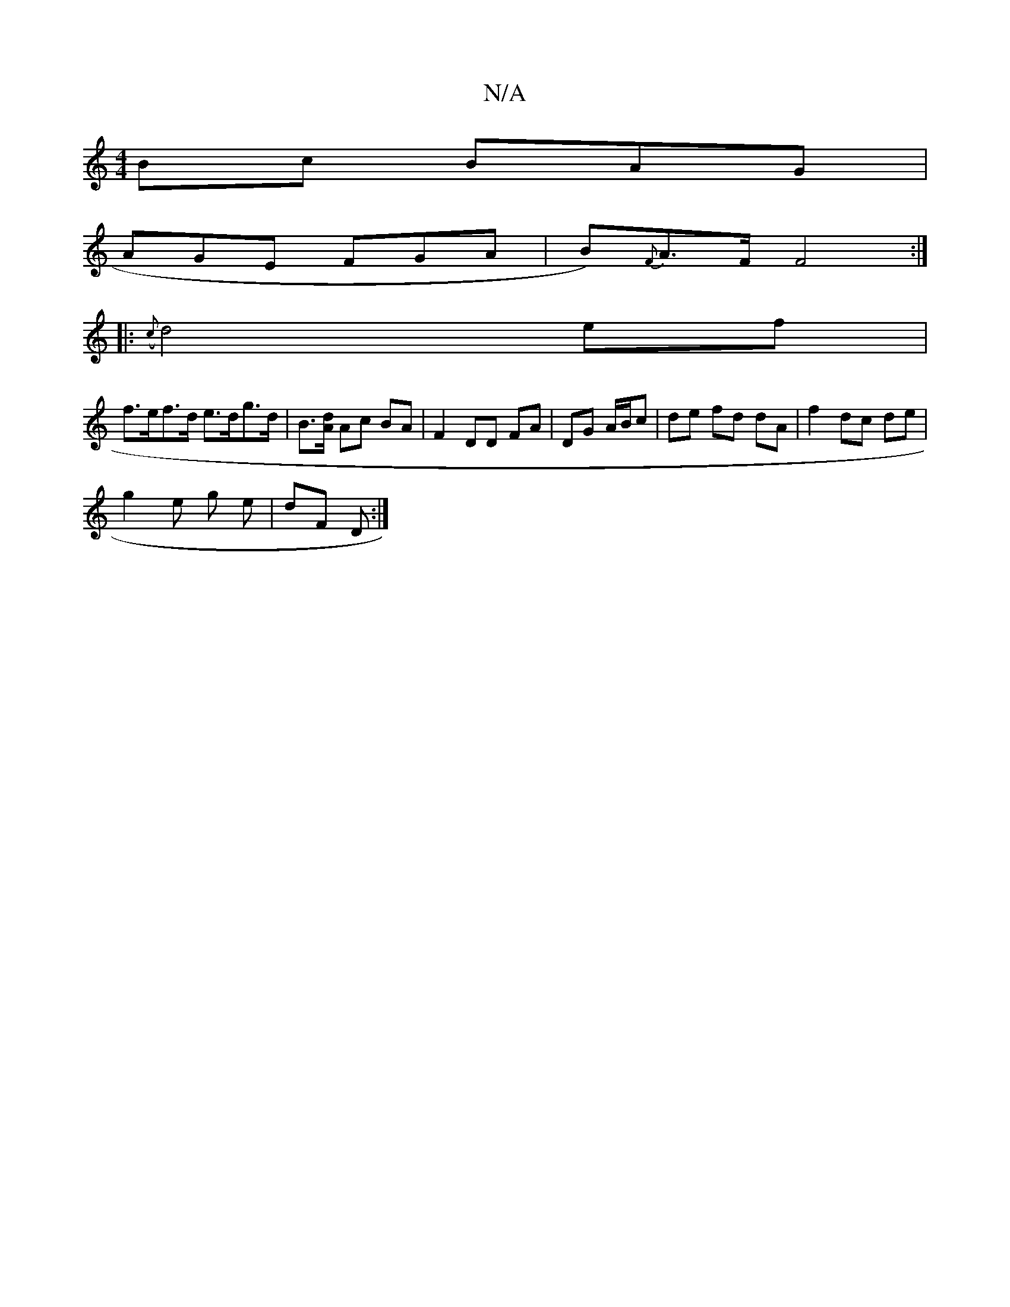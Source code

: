 X:1
T:N/A
M:4/4
R:N/A
K:Cmajor
Bc BAG |
AGE FGA | B){F}A>F F4:|
|: ({c}d4 ef |
f>ef>d e>dg>d | B>[Ad] Ac BA | F2 DD FA | DG A/B/c | de fd dA | f2 dc de |
g2 e g e | dF D :|

G|:EFFE f3e:|
f2 dd cAcA | BAFA cAAB |
ABFd ec e/2b/ ec/A